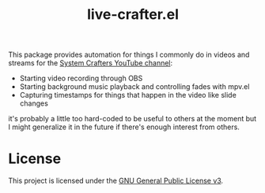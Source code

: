 #+title: live-crafter.el

This package provides automation for things I commonly do in videos and streams for the [[https://youtube.com/SystemCrafters][System Crafters YouTube channel]]:

- Starting video recording through OBS
- Starting background music playback and controlling fades with mpv.el
- Capturing timestamps for things that happen in the video like slide changes

it's probably a little too hard-coded to be useful to others at the moment but I might generalize it in the future if there's enough interest from others.

* License

This project is licensed under the [[file:LICENSE][GNU General Public License v3]].
